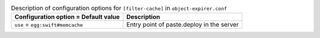 ..
  Warning: Do not edit this file. It is automatically generated and your
  changes will be overwritten. The tool to do so lives in the
  openstack-doc-tools repository.

.. list-table:: Description of configuration options for ``[filter-cache]`` in ``object-expirer.conf``
   :header-rows: 1
   :class: config-ref-table

   * - Configuration option = Default value
     - Description
   * - ``use`` = ``egg:swift#memcache``
     - Entry point of paste.deploy in the server

